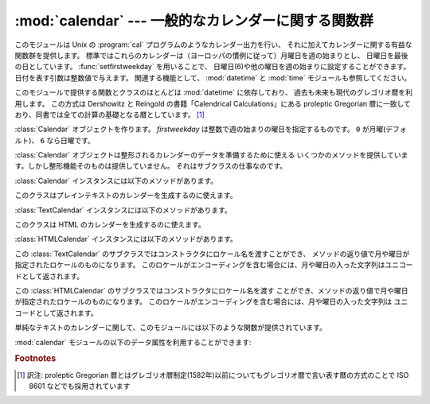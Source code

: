 
:mod:`calendar` --- 一般的なカレンダーに関する関数群
====================================================

.. module:: calendar
   :synopsis: Unix の cal プログラム相当の機能を含んだカレンダーに関する関数群
.. sectionauthor:: Drew Csillag <drew_csillag@geocities.com>


このモジュールは Unix の :program:`cal`
プログラムのようなカレンダー出力を行い、
それに加えてカレンダーに関する有益な関数群を提供します。
標準ではこれらのカレンダーは（ヨーロッパの慣例に従って）月曜日を週の始まりとし、
日曜日を最後の日としています。
:func:`setfirstweekday` を用いることで、
日曜日(6)や他の曜日を週の始まりに設定することができます。
日付を表す引数は整数値で与えます。
関連する機能として、 :mod:`datetime` と :mod:`time` モジュールも参照してください。

このモジュールで提供する関数とクラスのほとんどは :mod:`datetime` に依存しており、
過去も未来も現代のグレゴリオ暦を利用します。
この方式は Dershowitz と Reingold の書籍「Calendrical Calculations」にある
proleptic Gregorian 暦に一致しており、同書では全ての計算の基礎となる暦としています。
[#]_

.. class:: Calendar([firstweekday])

   :class:`Calendar` オブジェクトを作ります。
   *firstweekday* は整数で週の始まりの曜日を指定するものです。
   ``0`` が月曜(デフォルト)、 ``6`` なら日曜です。

   :class:`Calendar` オブジェクトは整形されるカレンダーのデータを準備するために使える
   いくつかのメソッドを提供しています。しかし整形機能そのものは提供していません。
   それはサブクラスの仕事なのです。

   .. versionadded:: 2.5

   :class:`Calendar` インスタンスには以下のメソッドがあります。


.. method:: iterweekdays(weekday)

      曜日の数字を一週間分生成するイテレータを返します。
      イテレータから得られる最初の数字は :meth:`firstweekday`
      が返す数字と同じになります。

      .. % firstweekday は属性
      .. % getfirstweekday() の謂いか


.. method:: itermonthdates(year, month)

      *year* 年 *month* 月に対するイテレータを返します。
      このイテレータはその月の全ての日(:class:`datetime.date`
      オブジェクトとして) およびその前後の日で週に欠けが無いようにするのに必要な日を返します。


.. method:: itermonthdays2(year, month)

      *year* 年 *month* 月に対する :meth:`itermonthdates` と同じような
      イテレータを返します。生成されるのは日付の数字と曜日を表す数字のタプルです。


.. method:: itermonthdays(year, month)

      *year* 年 *month* 月に対する :meth:`itermonthdates` と同じようなイテレータを返します。
      生成されるのは日付の数字だけです。


.. method:: monthdatescalendar(year, month)

      *year* 年 *month* 月の週のリストを返します。
      週は全て七つの :class:`datetime.date` オブジェクトからなるリストです。


.. method:: monthdays2calendar(year, month)

      *year* 年 *month* 月の週のリストを返します。
      週は全て七つの日付の数字と曜日を表す数字のタプルからなるリストです。


.. method:: monthdayscalendar(year, month)

      *year* 年 *month* 月の週のリストを返します。
      週は全て七つの日付の数字からなるリストです。


.. method:: yeardatescalendar(year[, width])

      指定された年のデータを整形に向く形で返します。
      返される値は月の並びのリストです。
      月の並びは最大で *width* ヶ月(デフォルトは3ヶ月)分です。
      各月は4ないし6週からなり、各週は1ないし7日からなります。
      各日は :class:`datetime.date` オブジェクトです。


.. method:: yeardays2calendar(year[, width])

      指定された年のデータを整形に向く形で返します
      (:meth:`yeardatescalendar` と同様です)。
      週のリストの中が日付の数字と曜日の数字のタプルになります。
      月の範囲外の部分の日付はゼロです。


.. method:: yeardayscalendar(year[, width])

      指定された年のデータを整形に向く形で返します
      (:meth:`yeardatescalendar` と同様です)。
      週のリストの中が日付の数字になります。
      月の範囲外の日付はゼロです。


.. class:: TextCalendar([firstweekday])

   このクラスはプレインテキストのカレンダーを生成するのに使えます。

   .. versionadded:: 2.5

   :class:`TextCalendar` インスタンスには以下のメソッドがあります。


   .. method:: formatmonth(theyear, themonth[, w[, l]])

      ひと月分のカレンダーを複数行の文字列で返します。
      *w* により日の列幅を変えることができ、それらはセンタリングされます。
      *l* により各週の表示される行数を変えることができます。
      :meth:`setfirstweekday` メソッドでセットされた週の最初の曜日に依存します。


   .. method:: prmonth(theyear, themonth[, w[, l]])

      :meth:`formatmonth` で返されるひと月分のカレンダーを出力します。


   .. method:: formatyear(theyear[, w[, l[, c[, m]]]])

      *m* 列からなる一年間のカレンダーを複数行の文字列で返します。
      任意の引数 *w*, *l*, *c* はそれぞれ、日付列の表示幅、各週の行数及び
      月と月の間のスペースの数を変更するためのものです。
      :meth:`setfirstweekday` メソッドでセットされた週の最初の曜日に依存します。
      カレンダーを出力できる最初の年はプラットフォームに依存します。


   .. method:: pryear(theyear[, w[, l[, c[, m]]]])

      :meth:`formatyear` で返される一年間のカレンダーを出力します。


.. class:: HTMLCalendar([firstweekday])

   このクラスは HTML のカレンダーを生成するのに使えます。

   .. versionadded:: 2.5

   :class:`HTMLCalendar` インスタンスには以下のメソッドがあります。


   .. method:: formatmonth(theyear, themonth[, withyear])

      ひと月分のカレンダーを HTML のテーブルとして返します。 *withyear*
      が真であればヘッダには年も含まれます。そうでなければ月の名前だけが使われます。


   .. method:: formatyear(theyear[, width])

      一年分のカレンダーを HTML のテーブルとして返します。
      *width* の値 (デフォルトでは 3 です) は何ヶ月分を一行に収めるかを指定します。


   .. method:: formatyearpage(theyear[, width[, css[, encoding]]])

      一年分のカレンダーを一つの完全な HTML ページとして返します。
      *width* の値(デフォルトでは 3 です) は何ヶ月分を一行に収めるかを指定します。
      *css* は使われるカスケーディングスタイルシートの名前です。
      スタイルシートを使わないようにするために :const:`None` を渡すこともできます。
      *encoding* には出力に使うエンコーディングを指定します (デフォルトではシステムデフォルトのエンコーディングです)。


.. class:: LocaleTextCalendar([firstweekday[, locale]])

   この :class:`TextCalendar` のサブクラスではコンストラクタにロケール名を渡すことができ、
   メソッドの返り値で月や曜日が指定されたロケールのものになります。
   このロケールがエンコーディングを含む場合には、月や曜日の入った文字列はユニコードとして返されます。

   .. versionadded:: 2.5


.. class:: LocaleHTMLCalendar([firstweekday[, locale]])

   この :class:`HTMLCalendar` のサブクラスではコンストラクタにロケール名を渡す
   ことができ、メソッドの返り値で月や曜日が指定されたロケールのものになります。
   このロケールがエンコーディングを含む場合には、月や曜日の入った文字列は
   ユニコードとして返されます。

   .. versionadded:: 2.5

単純なテキストのカレンダーに関して、このモジュールには以下のような関数が提供されています。


.. function:: setfirstweekday(weekday)

   週の最初の曜日(``0`` は月曜日, ``6`` は日曜日)を設定します。
   定数 :const:`MONDAY`, :const:`TUESDAY`,
   :const:`WEDNESDAY`, :const:`THURSDAY`, :const:`FRIDAY`,
   :const:`SATURDAY` 及び :const:`SUNDAY` は便宜上提供されています。
   例えば、日曜日を週の開始日に設定するときは::

      import calendar
      calendar.setfirstweekday(calendar.SUNDAY)

   .. versionadded:: 2.0


.. function:: firstweekday()

   現在設定されている週の最初の曜日を返します。

   .. versionadded:: 2.0


.. function:: isleap(year)

   *year* が閏年なら :const:`True` を、そうでなければ :const:`False` を返します。


.. function:: leapdays(y1, y2)

   範囲(*y1* ... *y2*)指定された期間の閏年の回数を返します。
   ここで *y1* や *y2* は年を表します。

   .. versionchanged:: 2.0
      Python 1.5.2では、この関数は世紀をまたがった範囲では動作しません。


.. function:: weekday(year, month, day)

   *year* (``1970``--...), *month* (``1``--``12``), *day* (``1``--``31``)
   で与えられた日の曜日(``0`` は月曜日)を返します。


.. function:: weekheader(n)

   短縮された曜日名を含むヘッダを返します。
   *n* は各曜日を何文字で表すかを指定します。


.. function:: monthrange(year, month)

   *year* と *month* で指定された月の一日の曜日と日数を返します。


.. function:: monthcalendar(year, month)

   月のカレンダーを行列で返します。各行が週を表し、月の範囲外の日は0になります。
   それぞれの週は :func:`setfirstweekday` で設定をしていない限り月曜日から始まります。


.. function:: prmonth(theyear, themonth[, w[, l]])

   :func:`month` 関数によって返される月のカレンダーを出力します。


.. function:: month(theyear, themonth[, w[, l]])

   :class:`TextCalendar` の :meth:`formatmonth` メソッドを利用して、
   ひと月分のカレンダーを複数行の文字列で返します。

   .. versionadded:: 2.0


.. function:: prcal(year[, w[, l[c]]])

   :func:`calendar` 関数で返される一年間のカレンダーを出力します。


.. function:: calendar(year[, w[, l[c]]])

   :class:`TextCalendar` の :meth:`formatyear` メソッドを利用して、
   3列からなる一年間のカレンダーを複数行の文字列で返します。

   .. versionadded:: 2.0


.. function:: timegm(tuple)

   関連はありませんが便利な関数で、:mod:`time` モジュールの :func:`gmtime`
   関数の戻値のような時間のタプルを受け取り、
   1970年を起点とし、POSIX規格のエンコードによるUnixのタイムスタンプに相当する
   値を返します。実際、 :func:`time.gmtime` と :func:`timegm` は反対の動作をします。

   .. versionadded:: 2.0

:mod:`calendar` モジュールの以下のデータ属性を利用することができます:


.. data:: day_name

   現在のロケールでの曜日を表す配列です。


.. data:: day_abbr

   現在のロケールでの短縮された曜日を表す配列です。


.. data:: month_name

   現在のロケールでの月の名を表す配列です。この配列は通常の約束事に従って、
   1月を数字の 1 で表しますので、長さが 13 ある代わりに
   ``month_name[0]`` が空文字列になります。


.. data:: month_abbr

   現在のロケールでの短縮された月の名を表す配列です。
   この配列は通常の約束事に従って、1月を数字の 1 で表しますので、長さが 13 ある代わりに
   ``month_name[0]`` が空文字列になります。


.. seealso::

   Module :mod:`datetime`
      :mod:`time` モジュールと似た機能を持った日付と時間用のオブジェクト指向インタフェース。

   Module :mod:`time`
      低レベルの時間に関連した関数群。

.. rubric:: Footnotes

.. [#] 訳注: proleptic Gregorian 暦とはグレゴリオ暦制定(1582年)以前についても\
   グレゴリオ暦で言い表す暦の方式のことで ISO 8601 などでも採用されています
